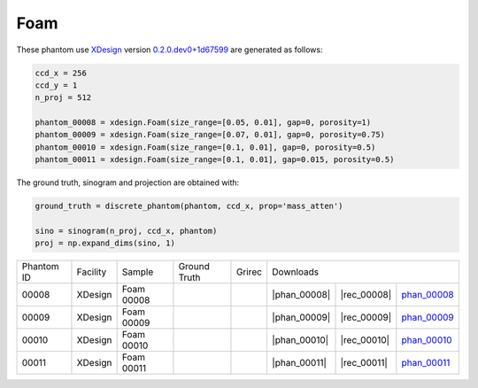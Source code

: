 Foam----

.. |rec00008| image:: ../img/phantom_00008_00000.png
    :width: 20pt
    :height: 20pt

.. |gt00008| image:: ../img/phantom_00008_ground_truth.png
    :width: 20pt
    :height: 20pt

.. |phan_00008| replace:: :download:`script.py <../../../docs/demo/phantom_00008.py>`

.. |rec_00008| replace:: :download:`rec_script.py <../../../docs/demo/rec_phantom_00008.py>`

.. _phan_00008: https://www.globus.org/app/transfer?origin_id=e133a81a-6d04-11e5-ba46-22000b92c6ec&origin_path=%2Ftomobank%2F/


.. |rec00009| image:: ../img/phantom_00009_00000.png
    :width: 20pt
    :height: 20pt

.. |gt00009| image:: ../img/phantom_00009_ground_truth.png
    :width: 20pt
    :height: 20pt

.. |phan_00009| replace:: :download:`script.py <../../../docs/demo/phantom_00009.py>`

.. |rec_00009| replace:: :download:`rec_script.py <../../../docs/demo/rec_phantom_00009.py>`

.. _phan_00009: https://www.globus.org/app/transfer?origin_id=e133a81a-6d04-11e5-ba46-22000b92c6ec&origin_path=%2Ftomobank%2F/

.. |rec00010| image:: ../img/phantom_00010_00000.png
    :width: 20pt
    :height: 20pt

.. |gt00010| image:: ../img/phantom_00010_ground_truth.png
    :width: 20pt
    :height: 20pt

.. |phan_00010| replace:: :download:`script.py <../../../docs/demo/phantom_00010.py>`

.. |rec_00010| replace:: :download:`rec_script.py <../../../docs/demo/rec_phantom_00010.py>`

.. _phan_00010: https://www.globus.org/app/transfer?origin_id=e133a81a-6d04-11e5-ba46-22000b92c6ec&origin_path=%2Ftomobank%2F/

.. |rec00011| image:: ../img/phantom_00011_00000.png
    :width: 20pt
    :height: 20pt

.. |gt00011| image:: ../img/phantom_00011_ground_truth.png
    :width: 20pt
    :height: 20pt

.. |phan_00011| replace:: :download:`script.py <../../../docs/demo/phantom_00011.py>`

.. |rec_00011| replace:: :download:`rec_script.py <../../../docs/demo/rec_phantom_00011.py>`

.. _phan_00011: https://www.globus.org/app/transfer?origin_id=e133a81a-6d04-11e5-ba46-22000b92c6ec&origin_path=%2Ftomobank%2F/


These phantom use `XDesign <http://myxdesign.readthedocs.io/>`_ 
version `0.2.0.dev0+1d67599 <https://github.com/tomography/xdesign/tree/1d67599b8f104ebded86bac98100dbf15e251a66>`_
are generated as follows:     


.. code:: python

    ccd_x = 256 
    ccd_y = 1
    n_proj = 512

    phantom_00008 = xdesign.Foam(size_range=[0.05, 0.01], gap=0, porosity=1)
    phantom_00009 = xdesign.Foam(size_range=[0.07, 0.01], gap=0, porosity=0.75)
    phantom_00010 = xdesign.Foam(size_range=[0.1, 0.01], gap=0, porosity=0.5)
    phantom_00011 = xdesign.Foam(size_range=[0.1, 0.01], gap=0.015, porosity=0.5)
    
The ground truth, sinogram and projection are obtained with:

.. code:: python

    ground_truth = discrete_phantom(phantom, ccd_x, prop='mass_atten')
    
    sino = sinogram(n_proj, ccd_x, phantom)
    proj = np.expand_dims(sino, 1)

+---------------+----------------+------------------------+--------------+------------+-------------------------+-------------------------+
|  Phantom ID   |    Facility    |    Sample              | Ground Truth |  Grirec    |                     Downloads                     |                             
+---------------+----------------+------------------------+--------------+------------+--------------------+--------------+---------------+
|     00008     |    XDesign     |  Foam 00008            |  |gt00008|   | |rec00008| |      |phan_00008|  |  |rec_00008| | phan_00008_   |
+---------------+----------------+------------------------+--------------+------------+--------------------+--------------+---------------+
|     00009     |    XDesign     |  Foam 00009            |  |gt00009|   | |rec00009| |      |phan_00009|  |  |rec_00009| | phan_00009_   |
+---------------+----------------+------------------------+--------------+------------+--------------------+--------------+---------------+
|     00010     |    XDesign     |  Foam 00010            |  |gt00010|   | |rec00010| |      |phan_00010|  |  |rec_00010| | phan_00010_   |
+---------------+----------------+------------------------+--------------+------------+--------------------+--------------+---------------+
|     00011     |    XDesign     |  Foam 00011            |  |gt00011|   | |rec00011| |      |phan_00011|  |  |rec_00011| | phan_00011_   |
+---------------+----------------+------------------------+--------------+------------+--------------------+--------------+---------------+


